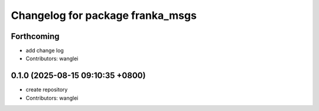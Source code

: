 ^^^^^^^^^^^^^^^^^^^^^^^^^^^^^^^^^
Changelog for package franka_msgs
^^^^^^^^^^^^^^^^^^^^^^^^^^^^^^^^^

Forthcoming
-----------
* add change log
* Contributors: wanglei

0.1.0 (2025-08-15 09:10:35 +0800)
---------------------------------
* create repository
* Contributors: wanglei
